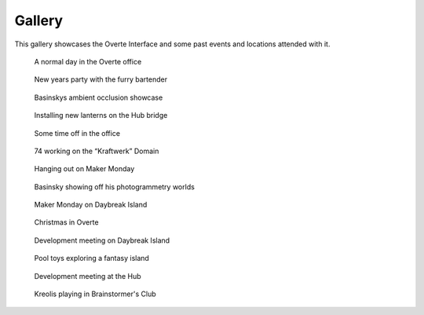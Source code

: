 #######
Gallery
#######

This gallery showcases the Overte Interface and some past events and locations attended with it.

.. figure:: _images/gallery/overte-snap-by-X74hc595-on-2023-03-12_00-24-09.jpg
    :alt: A normal day in the Overte office
    :class: inline

    A normal day in the Overte office


.. figure:: _images/gallery/overte-snap-by-X74hc595-on-2023-01-01_00-12-48.jpg
    :alt: New years party with the furry bartender
    :class: inline

    New years party with the furry bartender


.. figure:: _images/gallery/overte-snap-by-X74hc595-on-2022-12-05_22-36-29.jpg
    :alt: Basinskys ambient occlusion showcase
    :class: inline

    Basinskys ambient occlusion showcase


.. figure:: _images/gallery/overte-snap-by-X74hc595-on-2023-03-27_22-42-02.jpg
    :alt: Installing new lanterns on the Hub bridge
    :class: inline

    Installing new lanterns on the Hub bridge


.. figure:: _images/gallery/overte-snap-by-X74hc595-on-2023-03-22_21-47-18.jpg
    :alt: Some time off in the office
    :class: inline

    Some time off in the office


.. figure:: _images/gallery/Create_UI_2.jpeg
    :alt: 74 working on the “Kraftwerk” Domain
    :class: inline

    74 working on the “Kraftwerk” Domain


.. figure:: _images/gallery/overte-snap-by--on-2022-02-20_19-48-33.jpeg
    :alt: Hanging out on Maker Monday
    :class: inline

    Hanging out on Maker Monday


.. figure:: _images/gallery/overte-snap-by--on-2022-12-14_23-23-03.jpg
    :alt: Basinsky showing off his photogrametry worlds
    :class: inline

    Basinsky showing off his photogrammetry worlds


.. figure:: _images/gallery/overte-snap-by-X74hc595-on-2022-11-19_20-04-45.jpg
    :alt: Maker Monday on Daybreak Island
    :class: inline

    Maker Monday on Daybreak Island


.. figure:: _images/gallery/overte-snap-by-X74hc595-on-2022-11-26_20-40-13.jpg
    :alt: Christmas in Overte
    :class: inline

    Christmas in Overte


.. figure:: _images/gallery/overte-snap-by-X74hc595-on-2022-12-10_19-43-25.jpg
    :alt: Development meeting on Daybreak Island
    :class: inline

    Development meeting on Daybreak Island


.. figure:: _images/gallery/overte-snap-by-X74hc595-on-2023-01-15_22-01-12.jpg
    :alt: Pooltoys exploring a fantasy island
    :class: inline

    Pool toys exploring a fantasy island


.. figure:: _images/gallery/overte-snap-by-X74hc595-on-2023-02-25_20-34-29.jpg
    :alt: Development meeting at the Hub
    :class: inline

    Development meeting at the Hub


.. figure:: _images/gallery/overte-snap-by-X74hc595-on-2023-02-26_19-01-20.jpg
    :alt: Kreolis playing in Brainstormer's Club
    :class: inline

    Kreolis playing in Brainstormer's Club
